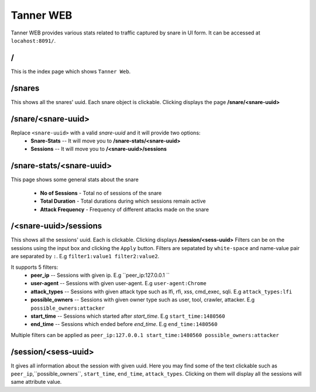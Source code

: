 Tanner WEB
==========
Tanner WEB provides various stats related to traffic captured by snare in UI form. It can be accessed at ``locahost:8091/``.

/
~~~~
This is the index page which shows ``Tanner Web``.

/snares
~~~~~~~~~~ 
This shows all the snares' uuid. Each snare object is clickable. Clicking displays the page **/snare/<snare-uuid>**

/snare/<snare-uuid>
~~~~~~~~~~~~~~~~~~~~~~
Replace ``<snare-uuid>`` with a valid `snare-uuid` and it will provide two options:
	* **Snare-Stats** -- It will move you to **/snare-stats/<snare-uuid>**
	* **Sessions** -- It will move you to **/<snare-uuid>/sessions**

/snare-stats/<snare-uuid>
~~~~~~~~~~~~~~~~~~~~~~~~~
This page shows some general stats about the snare

	* **No of Sessions** - Total no of sessions of the snare
	* **Total Duration** - Total durations during which sessions remain active
	* **Attack Frequency** - Frequency of different attacks made on the snare

/<snare-uuid>/sessions
~~~~~~~~~~~~~~~~~~~~~~~~~~~~~~~
This shows all the sessions' uuid. Each is clickable. Clicking displays **/session/<sess-uuid>**
Filters can be on the sessions using the input box and clicking the ``Apply`` button.
Filters are sepatated by ``white-space`` and name-value pair are separated by ``:``. E.g ``filter1:value1 filter2:value2``.

It supports 5 filters:
	* **peer_ip** -- Sessions with given ip. E.g ``peer_ip:127.0.0.1 ``
	* **user-agent** -- Sessions with given user-agent. E.g ``user-agent:Chrome``
	* **attack_types** -- Sessions with given attack type such as lfi, rfi, xss, cmd_exec, sqli. E.g ``attack_types:lfi``
	* **possible_owners** -- Sessions with given owner type such as user, tool, crawler, attacker. E.g ``possible_owners:attacker``
	* **start_time** -- Sessions which started after `start_time`. E.g ``start_time:1480560``
	* **end_time** -- Sessions which ended before `end_time`. E.g ``end_time:1480560``

Multiple filters can be applied as ``peer_ip:127.0.0.1 start_time:1480560 possible_owners:attacker``

/session/<sess-uuid>
~~~~~~~~~~~~~~~~~~~~~~~~
It gives all information about the session with given uuid. Here you may find some of the text clickable such as 
``peer_ip``,``possible_owners``, ``start_time``, ``end_time``, ``attack_types``. Clicking on them will display all the sessions will same attribute value.
